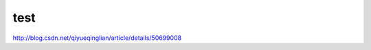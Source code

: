 
===================
test
===================

http://blog.csdn.net/qiyueqinglian/article/details/50699008